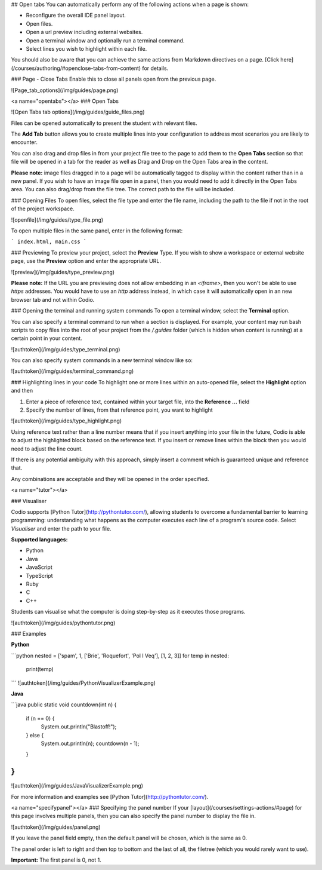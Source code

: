 .. meta::
   :description: Open tab settings

## Open tabs
You can automatically perform any of the following actions when a page is shown:

- Reconfigure the overall IDE panel layout.
- Open files.
- Open a url preview including external websites.
- Open a terminal window and optionally run a terminal command.
- Select lines you wish to highlight within each file.

You should also be aware that you can achieve the same actions from Markdown directives on a page. [Click here](/courses/authoring/#openclose-tabs-from-content) for details.

### Page - Close Tabs
Enable this to close all panels open from the previous page.

![Page_tab_options](/img/guides/page.png)

<a name="opentabs"></a>
### Open Tabs

![Open Tabs tab options](/img/guides/guide_files.png)

Files can be opened automatically to present the student with relevant files.

The **Add Tab** button allows you to create multiple lines into your configuration to address most scenarios you are likely to encounter.

You can also drag and drop files in from your project file tree to the page to add them to the **Open Tabs** section so that file will be opened in a tab for the reader as well as Drag and Drop on the Open Tabs area in the content.

**Please note:** image files dragged in to a page will be automatically tagged to display within the content rather than in a new panel. If you wish to have an image file open in a panel, then you would need to add it directly in the Open Tabs area. You can also drag/drop from the file tree. The correct path to the file will be included.

### Opening Files
To open files, select the file type and enter the file name, including the path to the file if not in the root of the project workspace.

![openfile](/img/guides/type_file.png)

To open multiple files in the same panel, enter in the following format:

```
index.html, main.css
```

### Previewing
To preview your project, select the **Preview** Type. If you wish to show a workspace or external website page, use the **Preview** option and enter the appropriate URL.

![preview](/img/guides/type_preview.png)

**Please note:** If the URL you are previewing does not allow embedding in an `<iframe>`, then you won't be able to use `https` addresses. You would have to use an `http` address instead, in which case it will automatically open in an new browser tab and not within Codio.

### Opening the terminal and running system commands
To open a terminal window, select the **Terminal** option.

You can also specify a terminal command to run when a section is displayed. For example, your content may run bash scripts to copy files into the root of your project from the `/.guides` folder (which is hidden when content is running) at a certain point in your content.

![authtoken](/img/guides/type_terminal.png)

You can also specify system commands in a new terminal window like so:

![authtoken](/img/guides/terminal_command.png)

### Highlighting lines in your code
To highlight one or more lines within an auto-opened file, select the **Highlight** option and then

1. Enter a piece of reference text, contained within your target file, into the **Reference ...** field
2. Specify the number of lines, from that reference point, you want to highlight

![authtoken](/img/guides/type_highlight.png)

Using reference text rather than a line number means that if you insert anything into your file in the future, Codio is able to adjust the highlighted block based on the reference text. If you insert or remove lines within the block then you would need to adjust the line count.

If there is any potential ambiguity with this approach, simply insert a comment which is guaranteed unique and reference that.

Any combinations are acceptable and they will be opened in the order specified.

<a name="tutor"></a>

### Visualiser

Codio supports [Python Tutor](http://pythontutor.com/), allowing students to overcome a fundamental barrier to learning programming: understanding what happens as the computer executes each line of a program's source code.
Select `Visualiser` and enter the path to your file.

**Supported languages:**

- Python
- Java
- JavaScript
- TypeScript
- Ruby
- C
- C++

Students can visualise what the computer is doing step-by-step as it executes those programs.

![authtoken](/img/guides/pythontutor.png)

### Examples

**Python**

```python
nested = ['spam', 1, ['Brie', 'Roquefort', 'Pol l Veq'], [1, 2, 3]]
for temp in nested:
  print(temp)
```
![authtoken](/img/guides/PythonVisualizerExample.png)

**Java**

```java
public static void countdown(int n) {
  if (n == 0) {
    System.out.println("Blastoff!");
  } else {
    System.out.println(n);
    countdown(n - 1);
  }
}
```
![authtoken](/img/guides/JavaVisualizerExample.png)

For more information and examples see [Python Tutor](http://pythontutor.com/).

<a name="specifypanel"></a>
### Specifying the panel number
If your [layout](/courses/settings-actions/#page) for this page involves multiple panels, then you can also specify the panel number to display the file in.

![authtoken](/img/guides/panel.png)

If you leave the panel field empty, then the default panel will be chosen, which is the same as 0.

The panel order is left to right and then top to bottom and the last of all, the filetree (which you would rarely want to use).

**Important:** The first panel is 0, not 1.